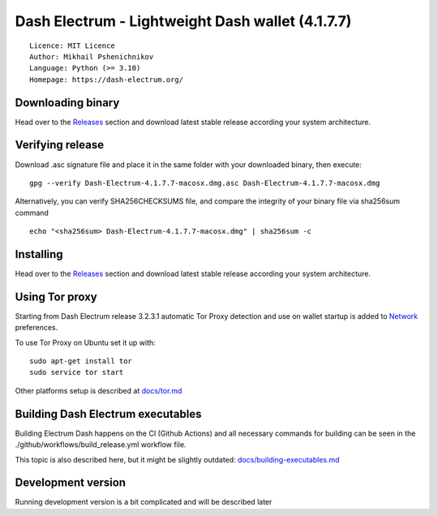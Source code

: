Dash Electrum - Lightweight Dash wallet (4.1.7.7)
=====================================

::

  Licence: MIT Licence
  Author: Mikhail Pshenichnikov
  Language: Python (>= 3.10)
  Homepage: https://dash-electrum.org/

.. image:: docs/img/electrum-dash-screenshot.png
  :alt: Alternative text

Downloading binary
~~~~~~~~~~~~~~~

Head over to the `Releases <https://github.com/pshenmic/electrum-dash>`_ section and download latest stable release according your system architecture.


Verifying release
~~~~~~~~~~~~~~~

Download .asc signature file and place it in the same folder with your downloaded binary, then execute:

::

    gpg --verify Dash-Electrum-4.1.7.7-macosx.dmg.asc Dash-Electrum-4.1.7.7-macosx.dmg

Alternatively, you can verify SHA256CHECKSUMS file, and compare the integrity of your binary file via sha256sum command

::

    echo "<sha256sum> Dash-Electrum-4.1.7.7-macosx.dmg" | sha256sum -c

Installing
~~~~~~~~~~~~~~~

Head over to the `Releases <https://github.com/pshenmic/electrum-dash>`_ section and download latest stable release according your system architecture.



Using Tor proxy
~~~~~~~~~~~~~~~

Starting from Dash Electrum release 3.2.3.1 automatic Tor Proxy
detection and use on wallet startup is added to
`Network <docs/tor/tor-proxy-on-startup.md>`_ preferences.

To use Tor Proxy on Ubuntu set it up with::

    sudo apt-get install tor
    sudo service tor start

Other platforms setup is described at `docs/tor.md <docs/tor.md>`_

Building Dash Electrum executables
~~~~~~~~~~~~~~~

Building Electrum Dash happens on the CI (Github Actions) and all necessary commands for building can be seen in the ./github/workflows/build_release.yml workflow file.

This topic is also described here, but it might be slightly outdated: `docs/building-executables.md <docs/building-executables.md>`_


Development version
~~~~~~~~~~~~~~~

Running development version is a bit complicated and will be described later
